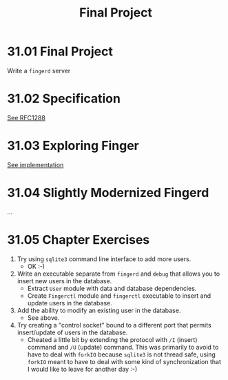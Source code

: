 # -*- eval: (org-babel-lob-ingest "./ob-haskell-common.org"); -*-

#+TITLE: Final Project

#+PROPERTY: header-args:haskell :results replace output
#+PROPERTY: header-args:haskell+ :noweb yes
#+PROPERTY: header-args:haskell+ :wrap EXAMPLE

* 31.01 Final Project
Write a ~fingerd~ server

* 31.02 Specification
[[https://tools.ietf.org/html/rfc1288][See RFC1288]]

* 31.03 Exploring Finger
[[file:chapter-31/fingerd/src/Main.hs::{-# LANGUAGE OverloadedStrings #-}][See implementation]]

* 31.04 Slightly Modernized Fingerd
...

* 31.05 Chapter Exercises
1. Try using ~sqlite3~ command line interface to add more users.
   - OK :-)
2. Write an executable separate from ~fingerd~ and ~debug~ that allows
   you to insert new users in the database.
   - Extract ~User~ module with data and database dependencies.
   - Create ~Fingerctl~ module and ~fingerctl~ executable to insert
     and update users in the database.
3. Add the ability to modify an existing user in the database.
   - See above.
4. Try creating a "control socket" bound to a different port that
   permits insert/update of users in the database.
   - Cheated a little bit by extending the protocol with ~/I~ (insert)
     command and ~/U~ (update) command. This was primarily to avoid to
     have to deal with ~forkIO~ because ~sqlite3~ is not thread safe,
     using ~forkIO~ meant to have to deal with some kind of
     synchronization that I would like to leave for another day :-)
